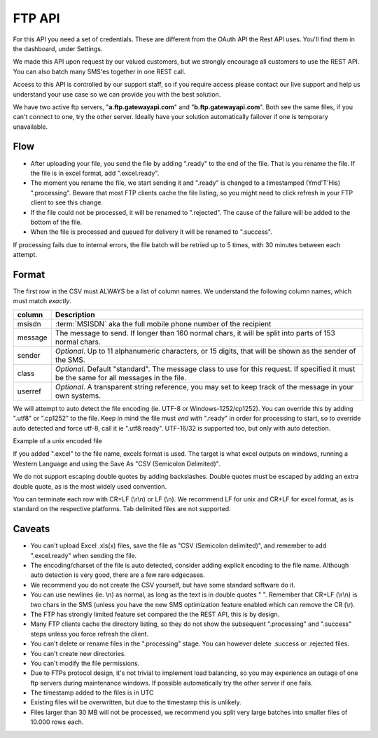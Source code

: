 FTP API
=======

For this API you need a set of credentials. These are different from the
OAuth API the Rest API uses. You'll find them in the dashboard, under Settings.

We made this API upon request by our valued customers, but we strongly
encourage all customers to use the REST API. You can also batch many SMS'es
together in one REST call.

Access to this API is controlled by our support staff, so if you require access
please contact our live support and help us understand your use case so we
can provide you with the best solution.

We have two active ftp servers, "**a.ftp.gatewayapi.com**" and
"**b.ftp.gatewayapi.com**". Both see the same files, if you can't connect to one,
try the other server. Ideally have your solution automatically failover if one
is temporary unavailable.

Flow
----
* After uploading your file, you send the file by adding ".ready" to the end
  of the file. That is you rename the file. If the file is in excel format,
  add ".excel.ready".
* The moment you rename the file, we start sending it and ".ready" is changed
  to a timestamped (Ymd'T'His) ".processing". Beware that most FTP clients
  cache the file listing, so you might need to click refresh in your FTP client
  to see this change.
* If the file could not be processed, it will be renamed to ".rejected". The
  cause of the failure will be added to the bottom of the file.
* When the file is processed and queued for delivery it will be renamed to
  ".success".

.. graphviz::

   digraph foo {
      rankdir=LR;
      size=5;
      Upload [shape=plaintext];
      ".ready";
      ".processing";
      ".rejected" [shape=box];
      ".success" [shape=box];
      Upload -> ".ready" -> ".processing" -> ".success" [color=blue];
      ".processing" -> ".rejected";
   }

If processing fails due to internal errors, the file batch will be retried up
to 5 times, with 30 minutes between each attempt.


Format
------
The first row in the CSV must ALWAYS be a list of column names. We understand
the following column names, which must match *exactly*.

========= =========================================
column    Description
========= =========================================
msisdn    :term:`MSISDN` aka the full mobile phone number of the recipient
message   The message to send. If longer than 160 normal chars, it will be split into parts of 153 normal chars.
sender    *Optional*. Up to 11 alphanumeric characters, or 15 digits, that will be shown as the sender of the SMS.
class     *Optional*. Default "standard". The message class to use for this request. If specified it must be the same for all messages in the file.
userref   *Optional*. A transparent string reference, you may set to keep track of the message in your own systems.
========= =========================================

We will attempt to auto detect the file encoding (ie. UTF-8 or
Windows-1252/cp1252). You can override this by adding ".utf8" or ".cp1252" to
the file. Keep in mind the file must *end with* ".ready" in order for
processing to start, so to override auto detected and force utf-8, call it
ie ".utf8.ready". UTF-16/32 is supported too, but only with auto detection.

Example of a unix encoded file

.. code-block:: none
   :linenos:

   "userref","msisdn","sender","class",message"
   "test","4510203040","MyCompany","standard","I'm John Doe, who ""randomly"" quote things."
   ,"4512345678",,"standard","Optional fields"

If you added ".excel" to the file name, excels format is used. The target is
what excel outputs on windows, running a Western Language and using the Save As
"CSV (Semicolon Delimited)".

.. code-block:: none
   :linenos:

   userref;msisdn;sender;class;message
   "test";"4510203040";"MyCompany";"standard";"I'm John Doe, who ""randomly"" quote things."

We do not support escaping double quotes by adding backslashes. Double quotes
must be escaped by adding an extra double quote, as is the most widely used
convention.

You can terminate each row with CR+LF (\\r\\n) or LF (\\n). We recommend LF for
unix and CR+LF for excel format, as is standard on the respective platforms.
Tab delimited files are not supported.


Caveats
-------
* You can't upload Excel .xls(x) files, save the file as "CSV (Semicolon
  delimited)", and remember to add ".excel.ready" when sending the file.
* The encoding/charset of the file is auto detected, consider adding explicit
  encoding to the file name. Although auto detection is very good, there are a
  few rare edgecases.
* We recommend you do not create the CSV yourself, but have some standard
  software do it.
* You can use newlines (ie. \\n) as normal, as long as the text is in double
  quotes " ". Remember that CR+LF (\\r\\n) is two chars in the SMS (unless you
  have the new SMS optimization feature enabled which can remove the CR (\\r).
* The FTP has strongly limited feature set compared the the REST API, this
  is by design.
* Many FTP clients cache the directory listing, so they do not show the
  subsequent ".processing" and ".success" steps unless you force refresh the
  client.
* You can't delete or rename files in the ".processing" stage. You can however
  delete .success or .rejected files.
* You can't create new directories.
* You can't modify the file permissions.
* Due to FTPs protocol design, it's not trivial to implement load balancing, so
  you may experience an outage of one ftp servers during maintenance windows.
  If possible automatically try the other server if one fails.
* The timestamp added to the files is in UTC
* Existing files will be overwritten, but due to the timestamp this is unlikely.
* Files larger than 30 MB will not be processed, we recommend you split very
  large batches into smaller files of 10.000 rows each.
